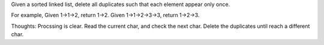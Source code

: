 Given a sorted linked list, delete all duplicates such that each element appear only once.

For example,
Given 1->1->2, return 1->2.
Given 1->1->2->3->3, return 1->2->3.


Thoughts:
Procssing is clear.
Read the current char, and check the next char.
Delete the duplicates until reach a different char.
